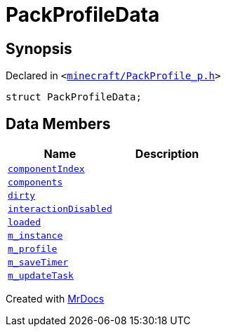 [#PackProfileData]
= PackProfileData
:relfileprefix: 
:mrdocs:


== Synopsis

Declared in `&lt;https://github.com/PrismLauncher/PrismLauncher/blob/develop/launcher/minecraft/PackProfile_p.h#L13[minecraft&sol;PackProfile&lowbar;p&period;h]&gt;`

[source,cpp,subs="verbatim,replacements,macros,-callouts"]
----
struct PackProfileData;
----

== Data Members
[cols=2]
|===
| Name | Description 

| xref:PackProfileData/componentIndex.adoc[`componentIndex`] 
| 

| xref:PackProfileData/components.adoc[`components`] 
| 

| xref:PackProfileData/dirty.adoc[`dirty`] 
| 

| xref:PackProfileData/interactionDisabled.adoc[`interactionDisabled`] 
| 

| xref:PackProfileData/loaded.adoc[`loaded`] 
| 

| xref:PackProfileData/m_instance.adoc[`m&lowbar;instance`] 
| 

| xref:PackProfileData/m_profile.adoc[`m&lowbar;profile`] 
| 

| xref:PackProfileData/m_saveTimer.adoc[`m&lowbar;saveTimer`] 
| 

| xref:PackProfileData/m_updateTask.adoc[`m&lowbar;updateTask`] 
| 

|===





[.small]#Created with https://www.mrdocs.com[MrDocs]#
